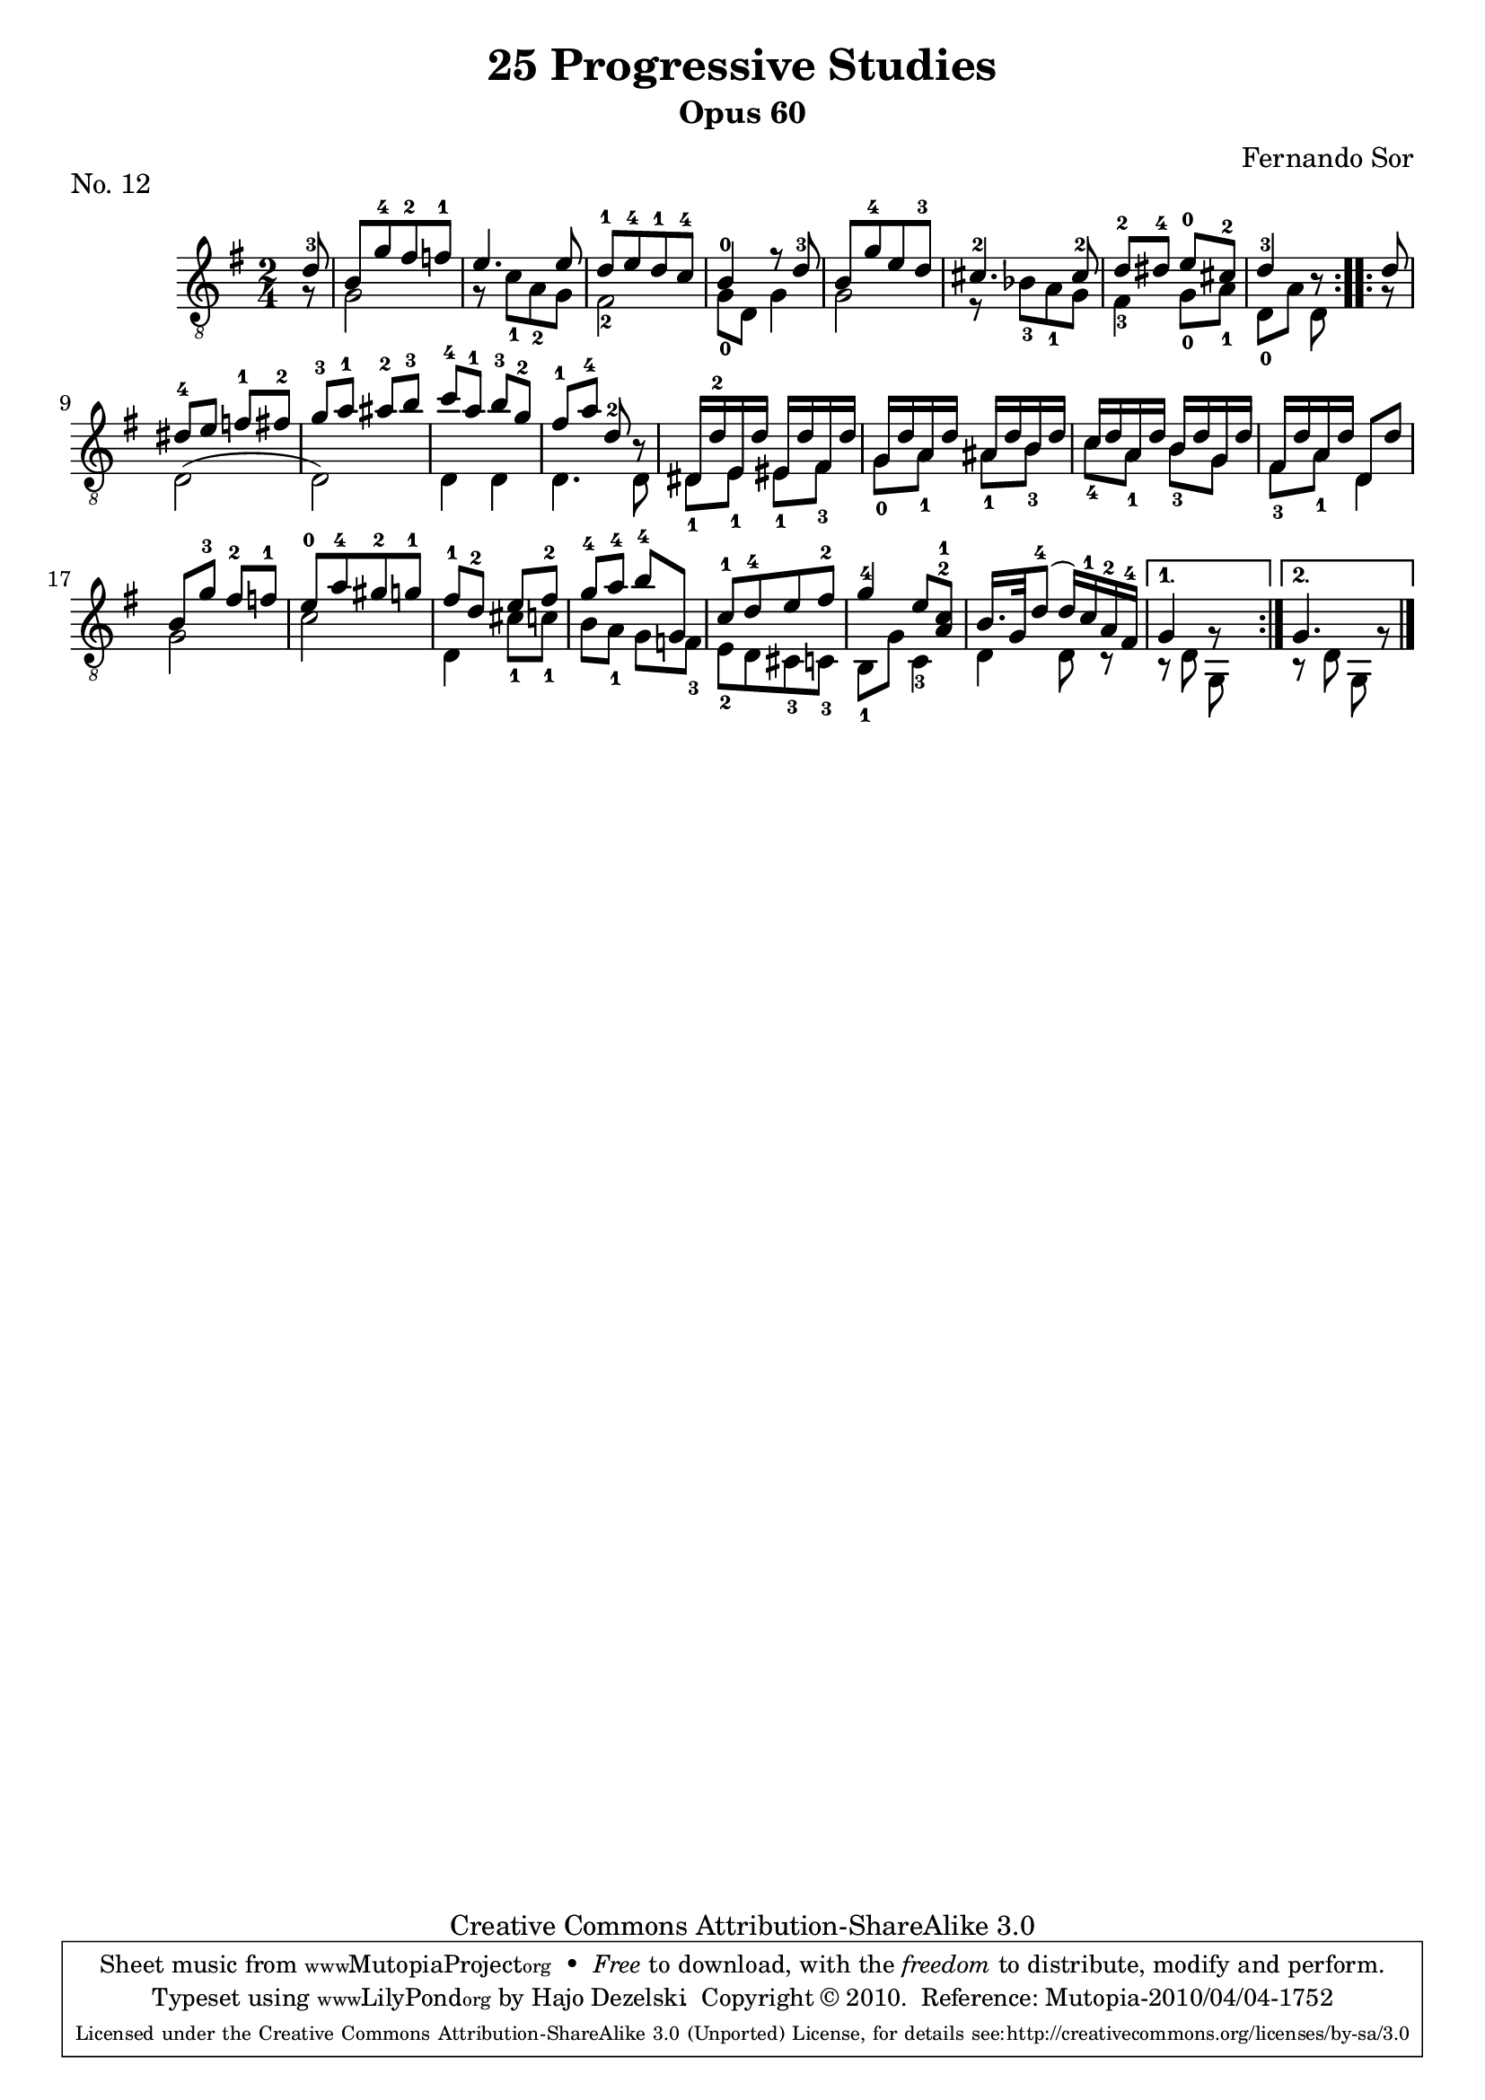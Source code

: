\version "2.13.10"

%#(set-default-paper-size "a4")


\header {
        title = "25 Progressive Studies"
        subtitle = "Opus 60"
        piece = "No. 12"
        composer = "Fernando Sor"
        mutopiatitle = "25 Progressive Studies, No. 12"
        mutopiacomposer = "SorF"
        mutopiainstrument = "Guitar"
        style = "Baroque"
        source = "München: Verlag Gitarrefreund. 1915-17"
        comment = "From the Boije collection"
        copyright = "Creative Commons Attribution-ShareAlike 3.0"
        maintainer = "Hajo Dezelski"
        maintainerEmail = "dl1sdz (at) gmail.com"

 footer = "Mutopia-2010/04/04-1752"
 tagline = \markup { \override #'(box-padding . 1.0) \override #'(baseline-skip . 2.7) \box \center-column { \small \line { Sheet music from \with-url #"http://www.MutopiaProject.org" \line { \teeny www. \hspace #-1.0 MutopiaProject \hspace #-1.0 \teeny .org \hspace #0.5 } • \hspace #0.5 \italic Free to download, with the \italic freedom to distribute, modify and perform. } \line { \small \line { Typeset using \with-url #"http://www.LilyPond.org" \line { \teeny www. \hspace #-1.0 LilyPond \hspace #-1.0 \teeny .org } by \maintainer \hspace #-1.0 . \hspace #0.5 Copyright © 2010. \hspace #0.5 Reference: \footer } } \line { \teeny \line { Licensed under the Creative Commons Attribution-ShareAlike 3.0 (Unported) License, for details see: \hspace #-0.5 \with-url #"http://creativecommons.org/licenses/by-sa/3.0" http://creativecommons.org/licenses/by-sa/3.0 } } } }
}

% The score definition

melody =  \relative d' {
  \stemUp
  \tieUp
  \slurUp
  \override Staff.NoteCollision
    #'merge-differently-headed = ##t
  \override Staff.NoteCollision
    #'merge-differently-dotted = ##t
  
	\repeat volta 2 {
		d8-3
		b8 [ g'-4 fis-2 f-1 ] | % 1
		e4. e8 | % 2
		d8-1 [ e-4 d-1 c-4 ] | % 3
		b4-0 fis'8\rest d8-3 | % 4
		b8 [ g'-4 e d-3 ] | % 5
		cis4.-2 cis8-2 | % 6
		d-2 [ dis-4 ] e-0 [ cis-2]  | % 7
		d4-3 r8  | % 8
	}
	
	\repeat volta 2 { 
		d8  | % 0
		dis8-4 [ e ] f-1 [ fis-2 ] | % 9
		g8-3 [ a-1 ] ais-2 [ b-3 ]   | % 10
		c-4 [ a-1 ] b-3 [ g-2 ] | %11
		fis-1 [ a-4 ] d,-2 r8 | % 12
		dis,16 [ d'-2 e, d' ] eis, [ d' fis, d' ] | % 13
		g,16 [ d' a d ] ais [ d b d ]  | % 14
	 	c16 [ d a d ] b [ d g, d' ]  | % 15
	 	fis,16 [ d' a d ] d,8 [ d'8 ]  | % 16 
		b8 [ g'-3 ] fis-2 f-1 ] | % 17
		e8-0 [ a-4 gis-2 g-1 ]  | % 18
 		fis8-1 [ d-2 ] e [ fis-2 ] | % 19
		g8-4 [ a-4 ] b-4 [ g, ]   | % 20
	    c8-1 [ d-4 e fis-2 ]  | % 21
	    g4-4 e8 [ <a,^2 c^1>] | % 22
	    b16. [ g32 d'8-4 ( ] d16) [ c-1 a-2 fis-4 ] | % 23
	}
	    \alternative {
	    	{ g4 g8\rest s8}
	    	{ g4. g8\rest \bar "|."}
	    }
	 	 
    }

bass =  \relative g {
  \stemDown

	
	\repeat volta 2 {
		g8\rest | % 0
		g2 | % 1
		g8\rest c8_1 [ a_2 g ] | % 2
		fis2_2 | % 3
		g8_0 [ d ] g4 | % 4
		g2 | % 5
		e8\rest bes'8_3 [ a_1 g ] | % 6
		fis4_3 g8_0 [ a_1 ] | % 7
		d,8_0 [ a' ] d,8  | % 8
	}
	
	\repeat volta 2 { 
		g8\rest 
		d2 ( | % 9
		d2 ) | % 10
		d4 d4 | %11
		d4. d8  | % 12
		dis8_1 [ e_1 ] eis_1 [fis_3 ] | % 13
		g8_0 [ a_1 ] ais_1 [b_3 ] | % 14
		c8_4 [ a_1 ] b_3 [g ] | % 15
	 	fis8_3 [ a_1 ] d,4 | % 16 
		g2 | % 17
		c2  | % 18
 		d,4 cis'8_1 [ c_1 ] | % 19
		b8 [ a_1 ] g [ f_3 ]   | % 20
	    e8_2 [ d cis_3 c_3 ]  | % 21
	    b8_1 [ g'8 ] c,4_3 | % 22
	    d4 d8 r8 | % 23
	}
	    \alternative {
	    	{r8 d8 g,8 s8 }
	    	{r8 d'8 g,8 s8 \bar "|."}
	    }
    
}
    
 
% The score definition
\score {
	\context Staff << 
        \time 2/4 
        \clef "treble_8" 
        \key g \major  
        \partial 8
        \set Staff.midiInstrument ="acoustic guitar (nylon)"
        \context Voice = "melodie" { \melody }
        \context Voice = "basso"   { \bass  }
    >>
	\layout { }
 	 \midi { 
    \context {
      \Score
      tempoWholesPerMinute = #(ly:make-moment 80 4)
      }
     }
}
